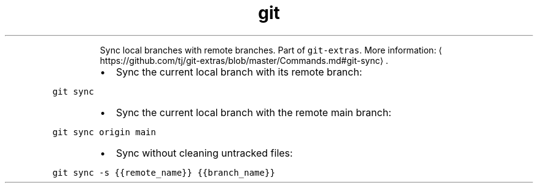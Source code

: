 .TH git sync
.PP
.RS
Sync local branches with remote branches.
Part of \fB\fCgit\-extras\fR\&.
More information: \[la]https://github.com/tj/git-extras/blob/master/Commands.md#git-sync\[ra]\&.
.RE
.RS
.IP \(bu 2
Sync the current local branch with its remote branch:
.RE
.PP
\fB\fCgit sync\fR
.RS
.IP \(bu 2
Sync the current local branch with the remote main branch:
.RE
.PP
\fB\fCgit sync origin main\fR
.RS
.IP \(bu 2
Sync without cleaning untracked files:
.RE
.PP
\fB\fCgit sync \-s {{remote_name}} {{branch_name}}\fR
